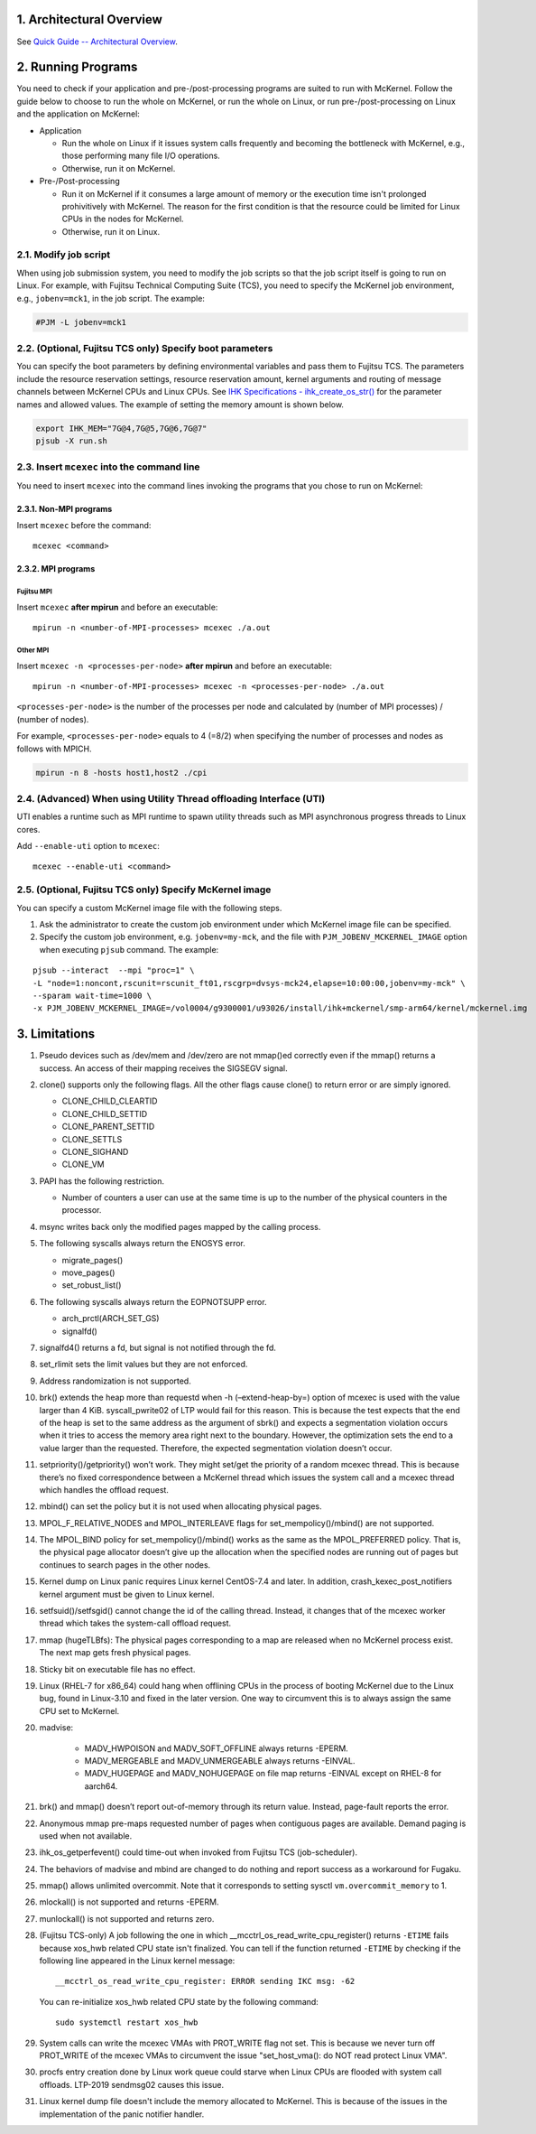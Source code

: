 .. sectnum::
   :suffix: .
   :depth: 3

Architectural Overview
======================

See `Quick Guide -- Architectural Overview <quick.html#architectural-overview>`__.

Running Programs
================

You need to check if your application and pre-/post-processing programs are suited to run with McKernel.
Follow the guide below to choose to run the whole on McKernel, or run the whole on Linux, or run pre-/post-processing on Linux and the application on McKernel:

* Application

  - Run the whole on Linux if it issues system calls frequently and becoming the bottleneck with McKernel, e.g., those performing many file I/O operations.
  - Otherwise, run it on McKernel.

* Pre-/Post-processing

  - Run it on McKernel if it consumes a large amount of memory or the execution time isn't prolonged prohivitively with McKernel. The reason for the first condition is that the resource could be limited for Linux CPUs in the nodes for McKernel.
  - Otherwise, run it on Linux.


Modify job script
-----------------

When using job submission system, you need to modify the job scripts so that the job script itself is going to run on Linux.
For example, with Fujitsu Technical Computing Suite (TCS), you need to specify the McKernel job environment, e.g., ``jobenv=mck1``, in the job script. The example:

.. code-block:: none

   #PJM -L jobenv=mck1

(Optional, Fujitsu TCS only) Specify boot parameters
----------------------------------------------------

You can specify the boot parameters by defining environmental variables and pass them to Fujitsu TCS.
The parameters include the resource reservation settings, resource reservation amount, kernel arguments and routing of message channels between McKernel CPUs and Linux CPUs.
See `IHK Specifications - ihk_create_os_str() <spec/ihk.html>`__ for the parameter names and allowed values.
The example of setting the memory amount is shown below.

.. code-block:: none

   export IHK_MEM="7G@4,7G@5,7G@6,7G@7"
   pjsub -X run.sh

Insert ``mcexec`` into the command line
---------------------------------------

You need to insert ``mcexec`` into the command lines invoking the programs that you chose to run on McKernel:

Non-MPI programs
~~~~~~~~~~~~~~~~

Insert ``mcexec`` before the command:

::

   mcexec <command>

MPI programs
~~~~~~~~~~~~

Fujitsu MPI
'''''''''''

Insert ``mcexec`` **after mpirun** and before an
executable:

::

   mpirun -n <number-of-MPI-processes> mcexec ./a.out

Other MPI
'''''''''

Insert ``mcexec -n <processes-per-node>`` **after mpirun** and before an
executable:

::

   mpirun -n <number-of-MPI-processes> mcexec -n <processes-per-node> ./a.out

``<processes-per-node>`` is the number of the processes per node and
calculated by (number of MPI processes) / (number of nodes).

For example, ``<processes-per-node>`` equals to 4 (=8/2) when
specifying the number of processes and nodes as follows with
MPICH.

.. code-block:: none

   mpirun -n 8 -hosts host1,host2 ./cpi


(Advanced) When using Utility Thread offloading Interface (UTI)
---------------------------------------------------------------

UTI enables a runtime such as MPI runtime to spawn utility threads such
as MPI asynchronous progress threads to Linux cores.

Add ``--enable-uti`` option to ``mcexec``:

::

   mcexec --enable-uti <command>


(Optional, Fujitsu TCS only) Specify McKernel image
----------------------------------------------------

You can specify a custom McKernel image file with the following steps.

1. Ask the administrator to create the custom job environment under which McKernel image file can be specified.

2. Specify the custom job environment, e.g. ``jobenv=my-mck``, and the file with ``PJM_JOBENV_MCKERNEL_IMAGE`` option when executing ``pjsub`` command. The example:

::

   pjsub --interact  --mpi "proc=1" \
   -L "node=1:noncont,rscunit=rscunit_ft01,rscgrp=dvsys-mck24,elapse=10:00:00,jobenv=my-mck" \
   --sparam wait-time=1000 \
   -x PJM_JOBENV_MCKERNEL_IMAGE=/vol0004/g9300001/u93026/install/ihk+mckernel/smp-arm64/kernel/mckernel.img


Limitations
===========

#.  Pseudo devices such as /dev/mem and /dev/zero are not mmap()ed
    correctly even if the mmap() returns a success. An access of their
    mapping receives the SIGSEGV signal.

#.  clone() supports only the following flags. All the other flags cause
    clone() to return error or are simply ignored.

    -  CLONE_CHILD_CLEARTID
    -  CLONE_CHILD_SETTID
    -  CLONE_PARENT_SETTID
    -  CLONE_SETTLS
    -  CLONE_SIGHAND
    -  CLONE_VM

#.  PAPI has the following restriction.

    -  Number of counters a user can use at the same time is up to the
       number of the physical counters in the processor.

#.  msync writes back only the modified pages mapped by the calling
    process.

#.  The following syscalls always return the ENOSYS error.

    -  migrate_pages()
    -  move_pages()
    -  set_robust_list()

#.  The following syscalls always return the EOPNOTSUPP error.

    -  arch_prctl(ARCH_SET_GS)
    -  signalfd()

#.  signalfd4() returns a fd, but signal is not notified through the fd.

#.  set_rlimit sets the limit values but they are not enforced.

#.  Address randomization is not supported.

#.  brk() extends the heap more than requestd when -h (–extend-heap-by=)
    option of mcexec is used with the value larger than 4 KiB.
    syscall_pwrite02 of LTP would fail for this reason. This is because
    the test expects that the end of the heap is set to the same address
    as the argument of sbrk() and expects a segmentation violation
    occurs when it tries to access the memory area right next to the
    boundary. However, the optimization sets the end to a value larger
    than the requested. Therefore, the expected segmentation violation
    doesn’t occur.

#. setpriority()/getpriority() won’t work. They might set/get the
   priority of a random mcexec thread. This is because there’s no fixed
   correspondence between a McKernel thread which issues the system
   call and a mcexec thread which handles the offload request.

#. mbind() can set the policy but it is not used when allocating
   physical pages.

#. MPOL_F_RELATIVE_NODES and MPOL_INTERLEAVE flags for
   set_mempolicy()/mbind() are not supported.

#. The MPOL_BIND policy for set_mempolicy()/mbind() works as the same
   as the MPOL_PREFERRED policy. That is, the physical page allocator
   doesn’t give up the allocation when the specified nodes are running
   out of pages but continues to search pages in the other nodes.

#. Kernel dump on Linux panic requires Linux kernel CentOS-7.4 and
   later. In addition, crash_kexec_post_notifiers kernel argument must
   be given to Linux kernel.

#. setfsuid()/setfsgid() cannot change the id of the calling thread.
   Instead, it changes that of the mcexec worker thread which takes the
   system-call offload request.

#. mmap (hugeTLBfs): The physical pages corresponding to a map are
   released when no McKernel process exist. The next map gets fresh
   physical pages.

#. Sticky bit on executable file has no effect.

#. Linux (RHEL-7 for x86_64) could hang when offlining CPUs in the
   process of booting McKernel due to the Linux bug, found in
   Linux-3.10 and fixed in the later version. One way to circumvent
   this is to always assign the same CPU set to McKernel.

#. madvise:

    -  MADV_HWPOISON and MADV_SOFT_OFFLINE always returns -EPERM.
    -  MADV_MERGEABLE and MADV_UNMERGEABLE always returns -EINVAL.
    -  MADV_HUGEPAGE and MADV_NOHUGEPAGE on file map returns -EINVAL
       except on RHEL-8 for aarch64.

#. brk() and mmap() doesn’t report out-of-memory through its return
   value. Instead, page-fault reports the error.

#. Anonymous mmap pre-maps requested number of pages when contiguous
   pages are available. Demand paging is used when not available.

#. ihk_os_getperfevent() could time-out when invoked from Fujitsu TCS
   (job-scheduler).

#. The behaviors of madvise and mbind are changed to do nothing and
   report success as a workaround for Fugaku.

#. mmap() allows unlimited overcommit. Note that it corresponds to
   setting sysctl ``vm.overcommit_memory`` to 1.

#. mlockall() is not supported and returns -EPERM.

#. munlockall() is not supported and returns zero.

#. (Fujitsu TCS-only) A job following the one in which __mcctrl_os_read_write_cpu_register() returns ``-ETIME`` fails because xos_hwb related CPU state isn't finalized. You can tell if the function returned ``-ETIME`` by checking if the following line appeared in the Linux kernel message:

   ::

      __mcctrl_os_read_write_cpu_register: ERROR sending IKC msg: -62

   You can re-initialize xos_hwb related CPU state by the following command:

   ::

      sudo systemctl restart xos_hwb

#. System calls can write the mcexec VMAs with PROT_WRITE flag not
   set. This is because we never turn off PROT_WRITE of the mcexec
   VMAs to circumvent the issue "set_host_vma(): do NOT read protect
   Linux VMA".

#. procfs entry creation done by Linux work queue could starve when
   Linux CPUs are flooded with system call offloads. LTP-2019
   sendmsg02 causes this issue.

#. Linux kernel dump file doesn't include the memory allocated to McKernel. This is because of the issues in the implementation of the panic notifier handler.
